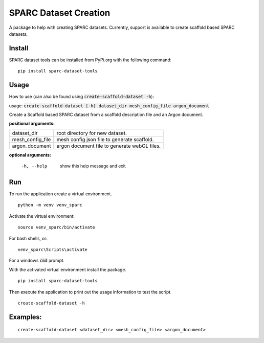 
SPARC Dataset Creation
======================

A package to help with creating SPARC datasets.
Currently, support is available to create scaffold based SPARC datasets.

Install
-------

SPARC dataset tools can be installed from PyPi.org with the following command::

  pip install sparc-dataset-tools

Usage
-----

How to use (can also be found using :code:`create-scaffold-dataset -h`):

usage: :code:`create-scaffold-dataset [-h] dataset_dir mesh_config_file argon_document`

Create a Scaffold based SPARC dataset from a scaffold description file and an Argon document.

**positional arguments:**

================== =================================================
  dataset_dir       root directory for new dataset.
  mesh_config_file  mesh config json file to generate scaffold.
  argon_document    argon document file to generate webGL files.
================== =================================================

**optional arguments:**

  -h, --help        show this help message and exit

Run
---

To run the application create a virtual environment.

::

  python -m venv venv_sparc

Activate the virtual environment::

  source venv_sparc/bin/activate

For bash shells, or::

  venv_sparc\Scripts\activate

For a windows :code:`cmd` prompt.

With the activated virtual environment install the package.

::

  pip install sparc-dataset-tools

Then execute the application to print out the usage information to test the script.

::

  create-scaffold-dataset -h

Examples:
---------

::

  create-scaffold-dataset <dataset_dir> <mesh_config_file> <argon_document>
